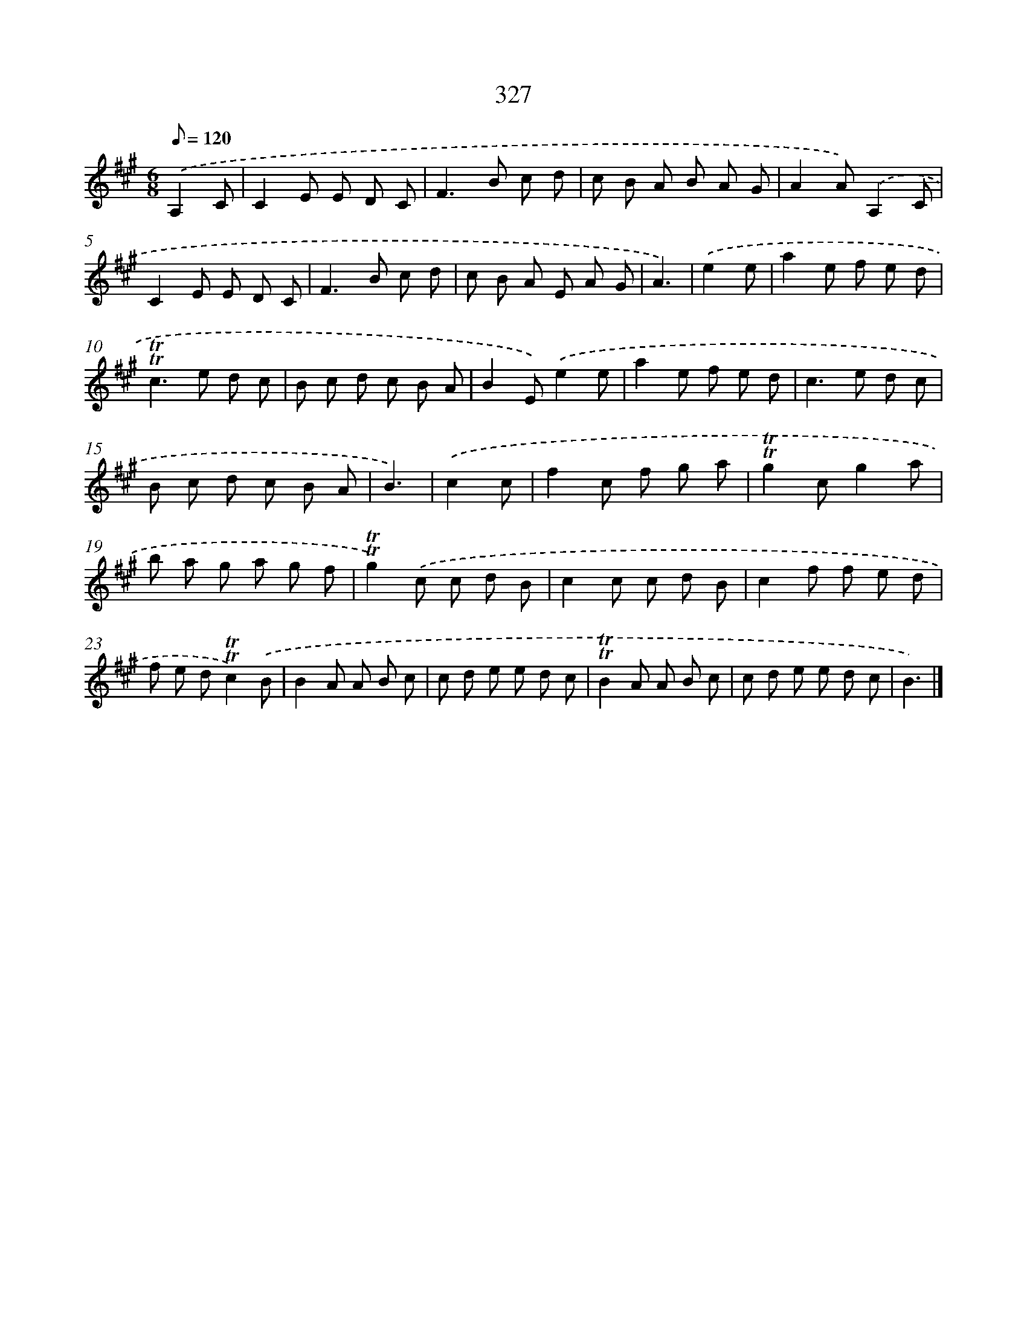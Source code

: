 X: 11655
T: 327
%%abc-version 2.0
%%abcx-abcm2ps-target-version 5.9.1 (29 Sep 2008)
%%abc-creator hum2abc beta
%%abcx-conversion-date 2018/11/01 14:37:17
%%humdrum-veritas 1938623832
%%humdrum-veritas-data 2092845848
%%continueall 1
%%barnumbers 0
L: 1/8
M: 6/8
Q: 1/8=120
K: A clef=treble
.('A,2C [I:setbarnb 1]|
C2E E D C |
F2>B2 c d |
c B A B A G |
A2A).('A,2C |
C2E E D C |
F2>B2 c d |
c B A E A G |
A3) |
.('e2e [I:setbarnb 9]|
a2e f e d |
!trill!!trill!c2>e2 d c |
B c d c B A |
B2E).('e2e |
a2e f e d |
c2>e2 d c |
B c d c B A |
B3) |
.('c2c [I:setbarnb 17]|
f2c f g a |
!trill!!trill!g2cg2a |
b a g a g f |
!trill!!trill!g2).('c c d B |
c2c c d B |
c2f f e d |
f e d!trill!!trill!c2).('B |
B2A A B c |
c d e e d c |
!trill!!trill!B2A A B c |
c d e e d c |
B3) |]
